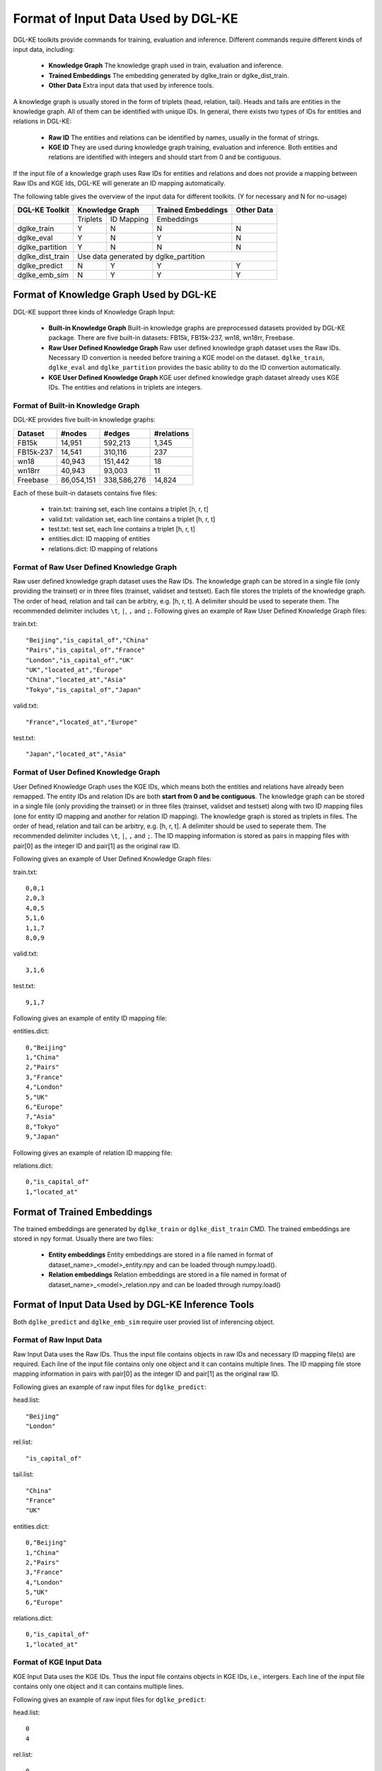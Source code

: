 Format of Input Data Used by DGL-KE
-----------------------------------

DGL-KE toolkits provide commands for training, evaluation and inference. Different commands require different kinds of input data, including:

  * **Knowledge Graph** The knowledge graph used in train, evaluation and inference.
  * **Trained Embeddings** The embedding generated by dglke_train or dglke_dist_train.
  * **Other Data** Extra input data that used by inference tools.
  
A knowledge graph is usually stored in the form of triplets (head, relation, tail). Heads and tails are entities in the knowledge graph. All of them can be identified with unique IDs. In general, there exists two types of IDs for entities and relations in DGL-KE:

  * **Raw ID** The entities and relations can be identified by names, usually in the format of strings.
  * **KGE ID** They are used during knowledge graph training, evaluation and inference. Both entities and relations are identified with integers and should start from 0 and be contiguous.

If the input file of a knowledge graph uses Raw IDs for entities and relations and does not provide a mapping between Raw IDs and KGE Ids, DGL-KE will generate an ID mapping automatically.

The following table gives the overview of the input data for different toolkits. (Y for necessary and N for no-usage)

+------------------+----------+------------+---------------------+----------------+
|  DGL-KE Toolkit  | Knowledge Graph       | Trained Embeddings  |   Other Data   |
+==================+==========+============+=====================+================+
|                  | Triplets | ID Mapping |     Embeddings      |                |
+------------------+----------+------------+---------------------+----------------+
| dglke_train      |    Y     |     N      |         N           |       N        |
+------------------+----------+------------+---------------------+----------------+
| dglke_eval       |    Y     |     N      |         Y           |       N        |
+------------------+----------+------------+---------------------+----------------+
| dglke_partition  |    Y     |     N      |         N           |       N        |
+------------------+----------+------------+---------------------+----------------+
| dglke_dist_train |           Use data generated by dglke_partition              |
+------------------+----------+------------+---------------------+----------------+
| dglke_predict    |    N     |     Y      |         Y           |       Y        |
+------------------+----------+------------+---------------------+----------------+
| dglke_emb_sim    |    N     |     Y      |         Y           |       Y        |
+------------------+----------+------------+---------------------+----------------+


Format of Knowledge Graph Used by DGL-KE
~~~~~~~~~~~~~~~~~~~~~~~~~~~~~~~~~~~~~~~~

DGL-KE support three kinds of Knowledge Graph Input:

  * **Built-in Knowledge Graph** Built-in knowledge graphs are preprocessed datasets provided by DGL-KE package. There are five built-in datasets: FB15k, FB15k-237, wn18, wn18rr, Freebase.
  * **Raw User Defined Knowledge Graph** Raw user defined knowledge graph dataset uses the Raw IDs. Necessary ID convertion is needed before training a KGE model on the dataset. ``dglke_train``, ``dglke_eval`` and ``dglke_partition`` provides the basic ability to do the ID convertion automatically.
  * **KGE User Defined Knowledge Graph** KGE user defined knowledge graph dataset already uses KGE IDs. The entities and relations in triplets are integers.

Format of Built-in Knowledge Graph
^^^^^^^^^^^^^^^^^^^^^^^^^^^^^^^^^^

DGL-KE provides five built-in knowledge graphs:

+------------+------------+-------------+------------+
| Dataset    | #nodes     | #edges      | #relations |
+============+============+=============+============+
| FB15k      | 14,951     | 592,213     | 1,345      |
+------------+------------+-------------+------------+
| FB15k-237  | 14,541     | 310,116     | 237        |
+------------+------------+-------------+------------+
| wn18       | 40,943     | 151,442     | 18         |
+------------+------------+-------------+------------+
| wn18rr     | 40,943     | 93,003      | 11         |
+------------+------------+-------------+------------+
| Freebase   | 86,054,151 | 338,586,276 | 14,824     |
+------------+------------+-------------+------------+

Each of these built-in datasets contains five files:

 * train.txt: training set, each line contains a triplet [h, r, t]
 * valid.txt: validation set, each line contains a triplet [h, r, t]
 * test.txt: test set, each line contains a triplet [h, r, t]
 * entities.dict: ID mapping of entities
 * relations.dict: ID mapping of relations

Format of Raw User Defined Knowledge Graph
^^^^^^^^^^^^^^^^^^^^^^^^^^^^^^^^^^^^^^^^^^

Raw user defined knowledge graph dataset uses the Raw IDs. The knowledge graph can be stored in a single file (only providing the trainset) or in three files (trainset, validset and testset). Each file stores the triplets of the knowledge graph. The order of head, relation and tail can be arbitry, e.g. [h, r, t]. A delimiter should be used to seperate them. The recommended delimiter includes ``\t``, ``|``, ``,`` and ``;``. Following gives an example of Raw User Defined Knowledge Graph files:

train.txt::

    "Beijing","is_capital_of","China"
    "Pairs","is_capital_of","France"
    "London","is_capital_of","UK"
    "UK","located_at","Europe"
    "China","located_at","Asia"
    "Tokyo","is_capital_of","Japan"


valid.txt::

    "France","located_at","Europe"


test.txt::

    "Japan","located_at","Asia"


Format of User Defined Knowledge Graph
^^^^^^^^^^^^^^^^^^^^^^^^^^^^^^^^^^^^^^^

User Defined Knowledge Graph uses the KGE IDs, which means both the entities and relations have already been remapped. The entity IDs and relation IDs are both **start from 0 and be contiguous**. The knowledge graph can be stored in a single file (only providing the trainset) or in three files (trainset, validset and testset) along with two ID mapping files (one for entity ID mapping and another for relation ID mapping). The knowledge graph is stored as triplets in files. The order of head, relation and tail can be arbitry, e.g. [h, r, t]. A delimiter should be used to seperate them. The recommended delimiter includes ``\t``, ``|``, ``,`` and ``;``. The ID mapping information is stored as pairs in mapping files with pair[0] as the integer ID and pair[1] as the original raw ID. 

Following gives an example of User Defined Knowledge Graph files:

train.txt::

    0,0,1
    2,0,3
    4,0,5
    5,1,6
    1,1,7
    8,0,9

valid.txt::

    3,1,6

test.txt::

    9,1,7

Following gives an example of entity ID mapping file:

entities.dict::

    0,"Beijing"
    1,"China" 
    2,"Pairs"
    3,"France"
    4,"London"
    5,"UK"
    6,"Europe"
    7,"Asia"
    8,"Tokyo"
    9,"Japan"

Following gives an example of relation ID mapping file:

relations.dict::

    0,"is_capital_of"
    1,"located_at" 

Format of Trained Embeddings
~~~~~~~~~~~~~~~~~~~~~~~~~~~~

The trained embeddings are generated by ``dglke_train`` or ``dglke_dist_train`` CMD. The trained embeddings are stored in npy format. Usually there are two files:

  * **Entity embeddings** Entity embeddings are stored in a file named in format of dataset_name>\_<model>\_entity.npy and can be loaded through numpy.load().
  * **Relation embeddings** Relation embeddings are stored in a file named in format of dataset_name>\_<model>\_relation.npy and can be loaded through numpy.load()

Format of Input Data Used by DGL-KE Inference Tools
~~~~~~~~~~~~~~~~~~~~~~~~~~~~~~~~~~~~~~~~~~~~~~~~~~~

Both ``dglke_predict`` and ``dglke_emb_sim`` require user provied list of inferencing object.

Format of Raw Input Data
^^^^^^^^^^^^^^^^^^^^^^^^^

Raw Input Data uses the Raw IDs. Thus the input file contains objects in raw IDs and necessary ID mapping file(s) are required. Each line of the input file contains only one object and it can contains multiple lines. The ID mapping file store mapping information in pairs with pair[0] as the integer ID and pair[1] as the original raw ID. 

Following gives an example of raw input files for ``dglke_predict``:

head.list::

    "Beijing"
    "London"

rel.list::

    "is_capital_of"

tail.list::

    "China"
    "France"
    "UK"

entities.dict::

    0,"Beijing"
    1,"China" 
    2,"Pairs"
    3,"France"
    4,"London"
    5,"UK"
    6,"Europe"

relations.dict::

    0,"is_capital_of"
    1,"located_at" 

Format of KGE Input Data
^^^^^^^^^^^^^^^^^^^^^^^^

KGE Input Data uses the KGE IDs. Thus the input file contains objects in KGE IDs, i.e., intergers. Each line of the input file contains only one object and it can contains multiple lines.

Following gives an example of raw input files for ``dglke_predict``:

head.list::

    0
    4

rel.list::

    0

tail.list::

    1
    3
    5
